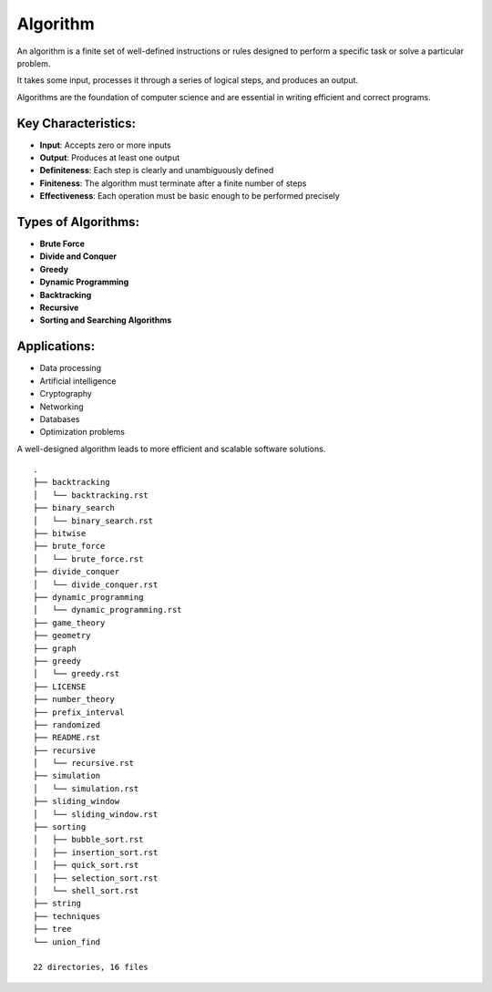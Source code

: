 =========
Algorithm
=========
An algorithm is a finite set of well-defined instructions or rules designed to perform a specific task or solve a particular problem.

It takes some input, processes it through a series of logical steps, and produces an output.

Algorithms are the foundation of computer science and are essential in writing efficient and correct programs.

Key Characteristics:
--------------------
- **Input**: Accepts zero or more inputs
- **Output**: Produces at least one output
- **Definiteness**: Each step is clearly and unambiguously defined
- **Finiteness**: The algorithm must terminate after a finite number of steps
- **Effectiveness**: Each operation must be basic enough to be performed precisely

Types of Algorithms:
--------------------
- **Brute Force**
- **Divide and Conquer**
- **Greedy**
- **Dynamic Programming**
- **Backtracking**
- **Recursive**
- **Sorting and Searching Algorithms**

Applications:
-------------
- Data processing
- Artificial intelligence
- Cryptography
- Networking
- Databases
- Optimization problems

A well-designed algorithm leads to more efficient and scalable software solutions.
::

        .
        ├── backtracking
        │   └── backtracking.rst
        ├── binary_search
        │   └── binary_search.rst
        ├── bitwise
        ├── brute_force
        │   └── brute_force.rst
        ├── divide_conquer
        │   └── divide_conquer.rst
        ├── dynamic_programming
        │   └── dynamic_programming.rst
        ├── game_theory
        ├── geometry
        ├── graph
        ├── greedy
        │   └── greedy.rst
        ├── LICENSE
        ├── number_theory
        ├── prefix_interval
        ├── randomized
        ├── README.rst
        ├── recursive
        │   └── recursive.rst
        ├── simulation
        │   └── simulation.rst
        ├── sliding_window
        │   └── sliding_window.rst
        ├── sorting
        │   ├── bubble_sort.rst
        │   ├── insertion_sort.rst
        │   ├── quick_sort.rst
        │   ├── selection_sort.rst
        │   └── shell_sort.rst
        ├── string
        ├── techniques
        ├── tree
        └── union_find

        22 directories, 16 files
